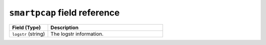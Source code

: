 ``smartpcap`` field reference
-----------------------------

.. list-table::
   :header-rows: 1
   :class: longtable
   :widths: 1 3

   * - Field (Type)
     - Description

   * - ``logstr`` (string)
     - The logstr information.
